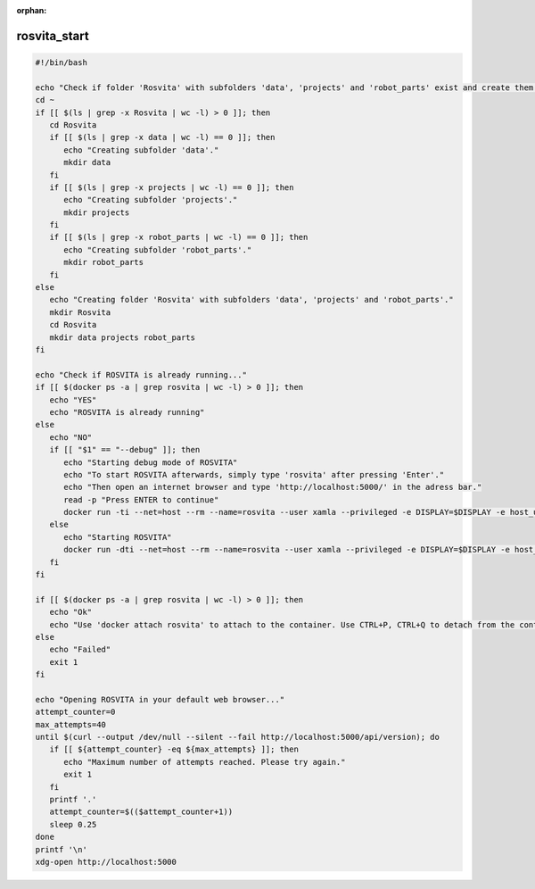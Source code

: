 :orphan:

.. _rosvita_start-label:

**************
rosvita_start
**************

.. code-block:: bash

   #!/bin/bash

   echo "Check if folder 'Rosvita' with subfolders 'data', 'projects' and 'robot_parts' exist and create them otherwise..."
   cd ~
   if [[ $(ls | grep -x Rosvita | wc -l) > 0 ]]; then
      cd Rosvita
      if [[ $(ls | grep -x data | wc -l) == 0 ]]; then
         echo "Creating subfolder 'data'."
         mkdir data
      fi
      if [[ $(ls | grep -x projects | wc -l) == 0 ]]; then
         echo "Creating subfolder 'projects'."
         mkdir projects
      fi
      if [[ $(ls | grep -x robot_parts | wc -l) == 0 ]]; then
         echo "Creating subfolder 'robot_parts'."
         mkdir robot_parts
      fi
   else
      echo "Creating folder 'Rosvita' with subfolders 'data', 'projects' and 'robot_parts'."
      mkdir Rosvita
      cd Rosvita
      mkdir data projects robot_parts
   fi

   echo "Check if ROSVITA is already running..."
   if [[ $(docker ps -a | grep rosvita | wc -l) > 0 ]]; then
      echo "YES"
      echo "ROSVITA is already running"
   else
      echo "NO"
      if [[ "$1" == "--debug" ]]; then
         echo "Starting debug mode of ROSVITA"
         echo "To start ROSVITA afterwards, simply type 'rosvita' after pressing 'Enter'."
         echo "Then open an internet browser and type 'http://localhost:5000/' in the adress bar."
         read -p "Press ENTER to continue"
         docker run -ti --net=host --rm --name=rosvita --user xamla --privileged -e DISPLAY=$DISPLAY -e host_uid=$(id -u) -e host_gid=$(id -g) -v /dev/bus/usb:/dev/bus/usb -v /tmp/.X11-unix:/tmp/.X11-unix -v ${HOME}/Rosvita/data:/home/xamla/Rosvita.Control/data -v ${HOME}/Rosvita/projects:/home/xamla/Rosvita.Control/projects -v ${HOME}/Rosvita/robot_parts:/home/xamla/Rosvita.Control/library/robot_parts/custom xamla-buildserver:5000/devel/rosvita-basf-cuda:latest bash
      else
         echo "Starting ROSVITA"
         docker run -dti --net=host --rm --name=rosvita --user xamla --privileged -e DISPLAY=$DISPLAY -e host_uid=$(id -u) -e host_gid=$(id -g) -v /dev/bus/usb:/dev/bus/usb -v /tmp/.X11-unix:/tmp/.X11-unix -v ${HOME}/Rosvita/data:/home/xamla/Rosvita.Control/data -v ${HOME}/Rosvita/projects:/home/xamla/Rosvita.Control/projects -v ${HOME}/Rosvita/robot_parts:/home/xamla/Rosvita.Control/library/robot_parts/custom xamla-buildserver:5000/devel/rosvita-basf-cuda:latest rosvita
      fi
   fi

   if [[ $(docker ps -a | grep rosvita | wc -l) > 0 ]]; then
      echo "Ok"
      echo "Use 'docker attach rosvita' to attach to the container. Use CTRL+P, CTRL+Q to detach from the container."
   else
      echo "Failed"
      exit 1
   fi

   echo "Opening ROSVITA in your default web browser..."
   attempt_counter=0
   max_attempts=40
   until $(curl --output /dev/null --silent --fail http://localhost:5000/api/version); do
      if [[ ${attempt_counter} -eq ${max_attempts} ]]; then
         echo "Maximum number of attempts reached. Please try again."
         exit 1
      fi
      printf '.'
      attempt_counter=$(($attempt_counter+1))
      sleep 0.25
   done
   printf '\n'
   xdg-open http://localhost:5000

